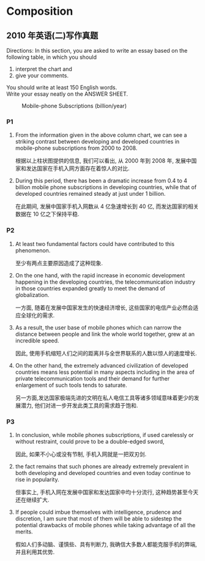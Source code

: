 #+LATEX_HEADER: \usepackage{ctex}
#+LATEX_HEADER: \usepackage[left=2.5cm, right=2.5cm, top=2cm, bottom=2cm]{geometry}
#+LATEX_HEADER: \hypersetup{colorlinks=true}

* Composition
** 2010 年英语(二)写作真题
:PROPERTIES:
:CUSTOM_ID: 054
:END:
Directions:
In this section, you are asked to write an essay based on the following table, in which you should
1) interpret the chart and
2) give your comments.
You should write at least 150 English words. \\
Write your essay neatly on the ANSWER SHEET.

#+CAPTION: Mobile-phone Subscriptions (billion/year)
[[./img/054.jpg]]

*** P1
1. From the information given in the above column chart, we can see a striking contrast between developing and developed countries in mobile-phone subscriptions from 2000 to 2008.

   根据以上柱状图提供的信息, 我们可以看出, 从 2000 年到 2008 年, 发展中国家和发达国家在手机入网方面存在着惊人的对比.

2. During this period, there has been a dramatic increase from 0.4 to 4 billion mobile phone subscriptions in developing countries, while that of developed countries remained steady at just under 1 billion.

   在此期间, 发展中国家手机入网数从 4 亿急速增长到 40 亿, 而发达国家的相关数据在 10 亿之下保持平稳.

*** P2
1. At least two fundamental factors could have contributed to this phenomenon.

   至少有两点主要原因造成了这种现象.

2. On the one hand, with the rapid increase in economic development happening in the developing countries, the telecommunication industry in those countries expanded greatly to meet the demand of globalization.

   一方面, 随着在发展中国家发生的快速经济增长, 这些国家的电信产业必然会适应全球化的需求.

3. As a result, the user base of mobile phones which can narrow the distance between people and link the whole world together, grew at an incredible speed.

   因此, 使用手机缩短人们之间的距离并与全世界联系的人数以惊人的速度增长.

4. On the other hand, the extremely advanced civilization of developed countries means less potential in many aspects including in the area of private telecommunication tools and their demand for further enlargement of such tools tends to saturate.

   另一方面,发达国家极端先进的文明在私人电信工具等诸多领域意味着更少的发展潜力, 他们对进一步开发此类工具的需求趋于饱和.

*** P3
1. In conclusion, while mobile phones subscriptions, if used carelessly or without restraint, could prove to be a double-edged sword,

   因此, 如果不小心或没有节制, 手机入网就是一把双刃剑.

2. the fact remains that such phones are already extremely prevalent in both developing and developed countries and even today continue to rise in popularity.

   但事实上, 手机入网在发展中国家和发达国家中均十分流行, 这种趋势甚至今天还在继续扩大.

3. If people could imbue themselves with intelligence, prudence and discretion, I am sure that most of them will be able to sidestep the potential drawbacks of mobile phones while taking advantage of all the merits.

   假如人们多动脑、谨慎些、具有判断力, 我确信大多数人都能克服手机的弊端, 并且利用其优势.
